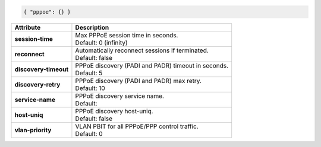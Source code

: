 .. code-block:: json

    { "pppoe": {} }

+-----------------------+------------------------------------------------------------------+
| Attribute             | Description                                                      |
+=======================+==================================================================+
| **session-time**      | | Max PPPoE session time in seconds.                             |
|                       | | Default: 0 (infinity)                                          |
+-----------------------+------------------------------------------------------------------+
| **reconnect**         | | Automatically reconnect sessions if terminated.                |
|                       | | Default: false                                                 |
+-----------------------+------------------------------------------------------------------+
| **discovery-timeout** | | PPPoE discovery (PADI and PADR) timeout in seconds.            |
|                       | | Default: 5                                                     |
+-----------------------+------------------------------------------------------------------+
| **discovery-retry**   | | PPPoE discovery (PADI and PADR) max retry.                     |
|                       | | Default: 10                                                    |
+-----------------------+------------------------------------------------------------------+
| **service-name**      | | PPPoE discovery service name.                                  |
|                       | | Default:                                                       |
+-----------------------+------------------------------------------------------------------+
| **host-uniq**         | | PPPoE discovery host-uniq.                                     |
|                       | | Default: false                                                 |
+-----------------------+------------------------------------------------------------------+
| **vlan-priority**     | | VLAN PBIT for all PPPoE/PPP control traffic.                   |
|                       | | Default: 0                                                     |
+-----------------------+------------------------------------------------------------------+
